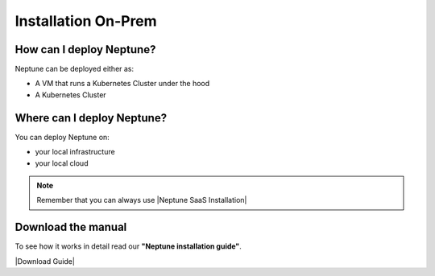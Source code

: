Installation On-Prem
====================

How can I deploy Neptune?
-------------------------

Neptune can be deployed either as:

- A VM that runs a Kubernetes Cluster under the hood
- A Kubernetes Cluster

Where can I deploy Neptune?
---------------------------

You can deploy Neptune on:

- your local infrastructure
- your local cloud

.. note::

    Remember that you can always use |Neptune SaaS Installation|

Download the manual
-------------------

To see how it works in detail read our **"Neptune installation guide"**.

|Download Guide|

.. |Download Guide| raw:: html

    <div style="padding-bottom:20px">


    <a href="https://neptune.ai/wp-content/uploads/Neptune-Installation-Guide.pdf" target="_blank">
        <img width="400" src="../_static/images/others/on_prem_installation.png"></img>
    </a>

    </div>

    <div style="padding-bottom:20px">

    <a href="https://neptune.ai/wp-content/uploads/Neptune-Installation-Guide.pdf" target="_blank">
        <button class="btn" style="background-color:#162B4D;"><i class="fa fa-download"></i> Download</button>
    </a>

    </div>

.. |Neptune SaaS Installation| raw:: html

    <a href="/getting-started/installation_saas.html" target="_blank">Neptune SaaS Version</a>